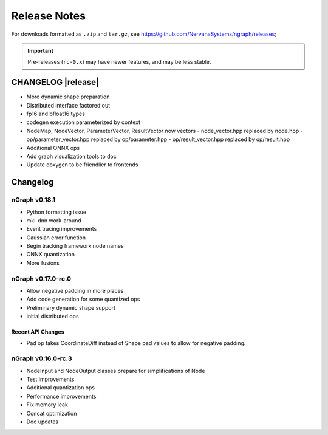 .. ngraph/release-notes:

Release Notes
#############

For downloads formatted as ``.zip`` and ``tar.gz``, see https://github.com/NervanaSystems/ngraph/releases; 

.. important:: Pre-releases (``rc-0.x``) may have newer features, and may be 
   less stable.  

CHANGELOG |release|
===================

+ More dynamic shape preparation
+ Distributed interface factored out
+ fp16 and bfloat16 types
+ codegen execution parameterized by context
+ NodeMap, NodeVector, ParameterVector, ResultVector now vectors
  - node_vector.hpp replaced by node.hpp
  - op/parameter_vector.hpp replaced by op/parameter.hpp
  - op/result_vector.hpp replaced by op/result.hpp
+ Additional ONNX ops
+ Add graph visualization tools to doc
+ Update doxygen to be friendlier to frontends


Changelog 
=========


nGraph v0.18.1
--------------

+ Python formatting issue
+ mkl-dnn work-around
+ Event tracing improvements
+ Gaussian error function
+ Begin tracking framework node names
+ ONNX quantization
+ More fusions


nGraph v0.17.0-rc.0
-------------------

+ Allow negative padding in more places
+ Add code generation for some quantized ops
+ Preliminary dynamic shape support
+ initial distributed ops

Recent API Changes
~~~~~~~~~~~~~~~~~~

+ Pad op takes CoordinateDiff instead of Shape pad values to allow for negative padding.


nGraph v0.16.0-rc.3
-------------------

+ NodeInput and NodeOutput classes prepare for simplifications of Node
+ Test improvements
+ Additional quantization ops
+ Performance improvements
+ Fix memory leak
+ Concat optimization
+ Doc updates

